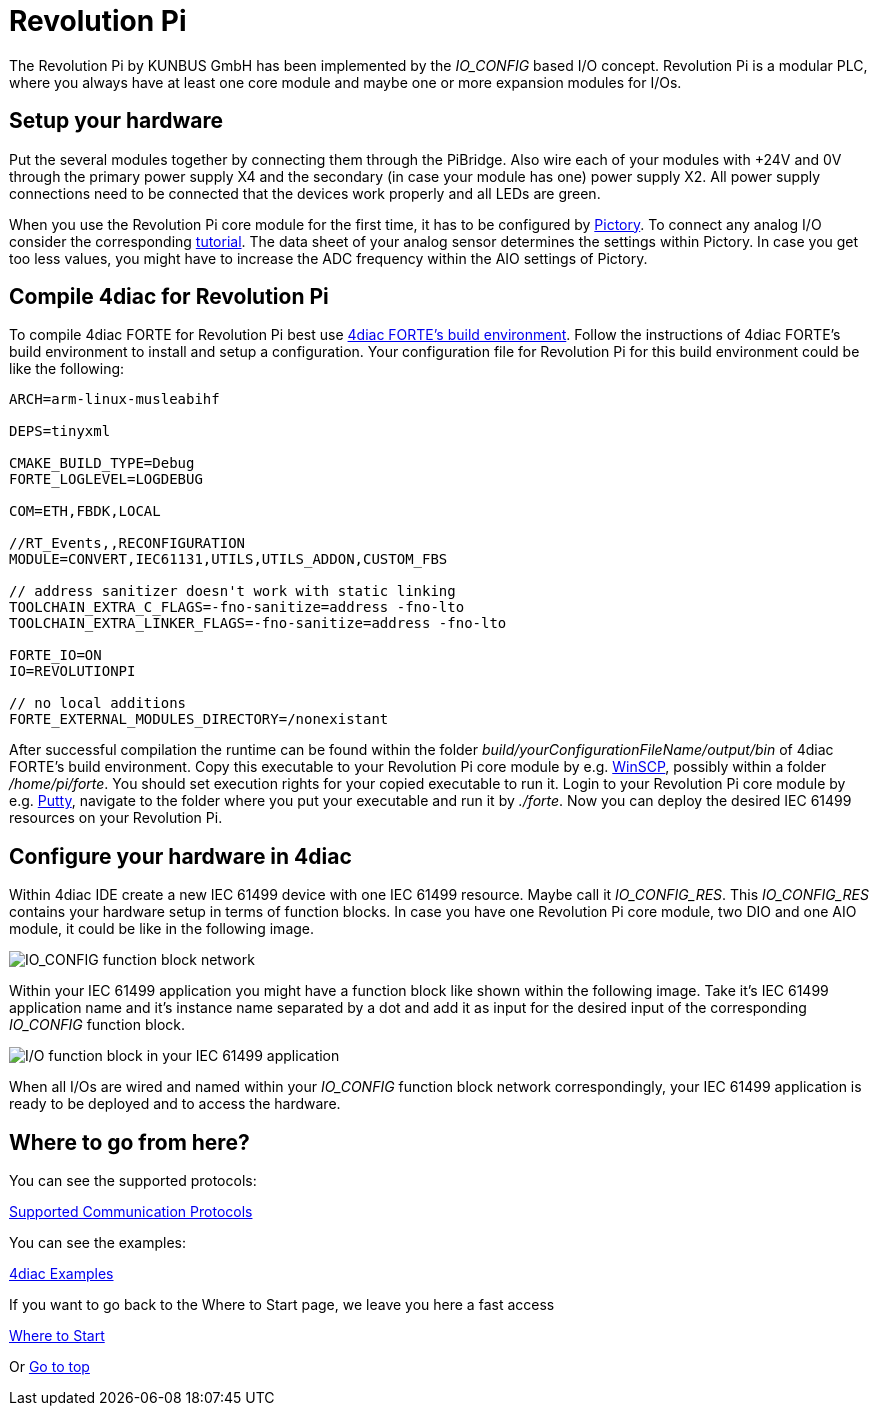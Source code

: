 = [[RevolutionPi]]Revolution Pi

The Revolution Pi by KUNBUS GmbH has been implemented by the _IO_CONFIG_ based I/O concept.
Revolution Pi is a modular PLC, where you always have at least one core module and maybe one or more expansion modules for I/Os.

== Setup your hardware

Put the several modules together by connecting them through the PiBridge.
Also wire each of your modules with +24V and 0V through the primary power supply X4 and the secondary (in case your module has one) power supply X2.
All power supply connections need to be connected that the devices work properly and all LEDs are green.

When you use the Revolution Pi core module for the first time, it has to be configured by https://revolutionpi.com/en/tutorials/was-ist-pictory-2[Pictory]. 
To connect any analog I/O consider the corresponding https://revolutionpi.com/en/tutorials/uebersicht-aio-2/analoge-eingaenge-konfigurieren-2[tutorial].
The data sheet of your analog sensor determines the settings within Pictory.
In case you get too less values, you might have to increase the ADC frequency within the AIO settings of Pictory.

== Compile 4diac for Revolution Pi

To compile 4diac FORTE for Revolution Pi best use https://github.com/eclipse-4diac/4diac-fbe[4diac FORTE's build environment].
Follow the instructions of 4diac FORTE's build environment to install and setup a configuration.
Your configuration file for Revolution Pi for this build environment could be like the following:

----
ARCH=arm-linux-musleabihf

DEPS=tinyxml

CMAKE_BUILD_TYPE=Debug
FORTE_LOGLEVEL=LOGDEBUG

COM=ETH,FBDK,LOCAL

//RT_Events,,RECONFIGURATION
MODULE=CONVERT,IEC61131,UTILS,UTILS_ADDON,CUSTOM_FBS

// address sanitizer doesn't work with static linking
TOOLCHAIN_EXTRA_C_FLAGS=-fno-sanitize=address -fno-lto
TOOLCHAIN_EXTRA_LINKER_FLAGS=-fno-sanitize=address -fno-lto

FORTE_IO=ON
IO=REVOLUTIONPI

// no local additions
FORTE_EXTERNAL_MODULES_DIRECTORY=/nonexistant
----

After successful compilation the runtime can be found within the folder _build/yourConfigurationFileName/output/bin_ of 4diac FORTE's build environment.
Copy this executable to your Revolution Pi core module by e.g. https://winscp.net/eng/index.php[WinSCP], possibly within a folder _/home/pi/forte_.
You should set execution rights for your copied executable to run it.
Login to your Revolution Pi core module by e.g. https://putty.org/[Putty], navigate to the folder where you put your executable and run it by _./forte_.
Now you can deploy the desired IEC 61499 resources on your Revolution Pi.

== Configure your hardware in 4diac

Within 4diac IDE create a new IEC 61499 device with one IEC 61499 resource. 
Maybe call it _IO_CONFIG_RES_.
This _IO_CONFIG_RES_ contains your hardware setup in terms of function blocks.
In case you have one Revolution Pi core module, two DIO and one AIO module, it could be like in the following image.

image:./img/revpi_ioconfig.png[IO_CONFIG function block network]

Within your IEC 61499 application you might have a function block like shown within the following image.
Take it's IEC 61499 application name and it's instance name separated by a dot and add it as input for the desired input of the corresponding _IO_CONFIG_ function block.

image:./img/revpi_ioFb.png[I/O function block in your IEC 61499 application]

When all I/Os are wired and named within your _IO_CONFIG_ function block network correspondingly, your IEC 61499 application is ready to be deployed and to access the hardware.

== Where to go from here?

You can see the supported protocols:

xref:../communication/index.adoc[Supported Communication Protocols]

You can see the examples:

xref:../examples/index.adoc[4diac Examples]

If you want to go back to the Where to Start page, we leave you here a fast access

xref:../index.adoc[Where to Start]

Or link:#topOfPage[Go to top]